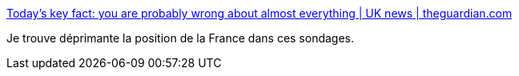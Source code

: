 :jbake-type: post
:jbake-status: published
:jbake-title: Today’s key fact: you are probably wrong about almost everything | UK news | theguardian.com
:jbake-tags: société,france,_mois_oct.,_année_2014
:jbake-date: 2014-10-29
:jbake-depth: ../
:jbake-uri: shaarli/1414600563000.adoc
:jbake-source: https://nicolas-delsaux.hd.free.fr/Shaarli?searchterm=http%3A%2F%2Fwww.theguardian.com%2Fnews%2Fdatablog%2F2014%2Foct%2F29%2Ftodays-key-fact-you-are-probably-wrong-about-almost-everything&searchtags=soci%C3%A9t%C3%A9+france+_mois_oct.+_ann%C3%A9e_2014
:jbake-style: shaarli

http://www.theguardian.com/news/datablog/2014/oct/29/todays-key-fact-you-are-probably-wrong-about-almost-everything[Today’s key fact: you are probably wrong about almost everything | UK news | theguardian.com]

Je trouve déprimante la position de la France dans ces sondages.
